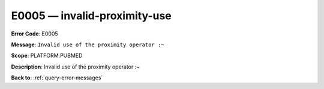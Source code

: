.. _E0005:

E0005 — invalid-proximity-use
=============================

**Error Code**: E0005

**Message**: ``Invalid use of the proximity operator :~``

**Scope**: PLATFORM.PUBMED

**Description**: Invalid use of the proximity operator :~

**Back to**: :ref:`query-error-messages`
